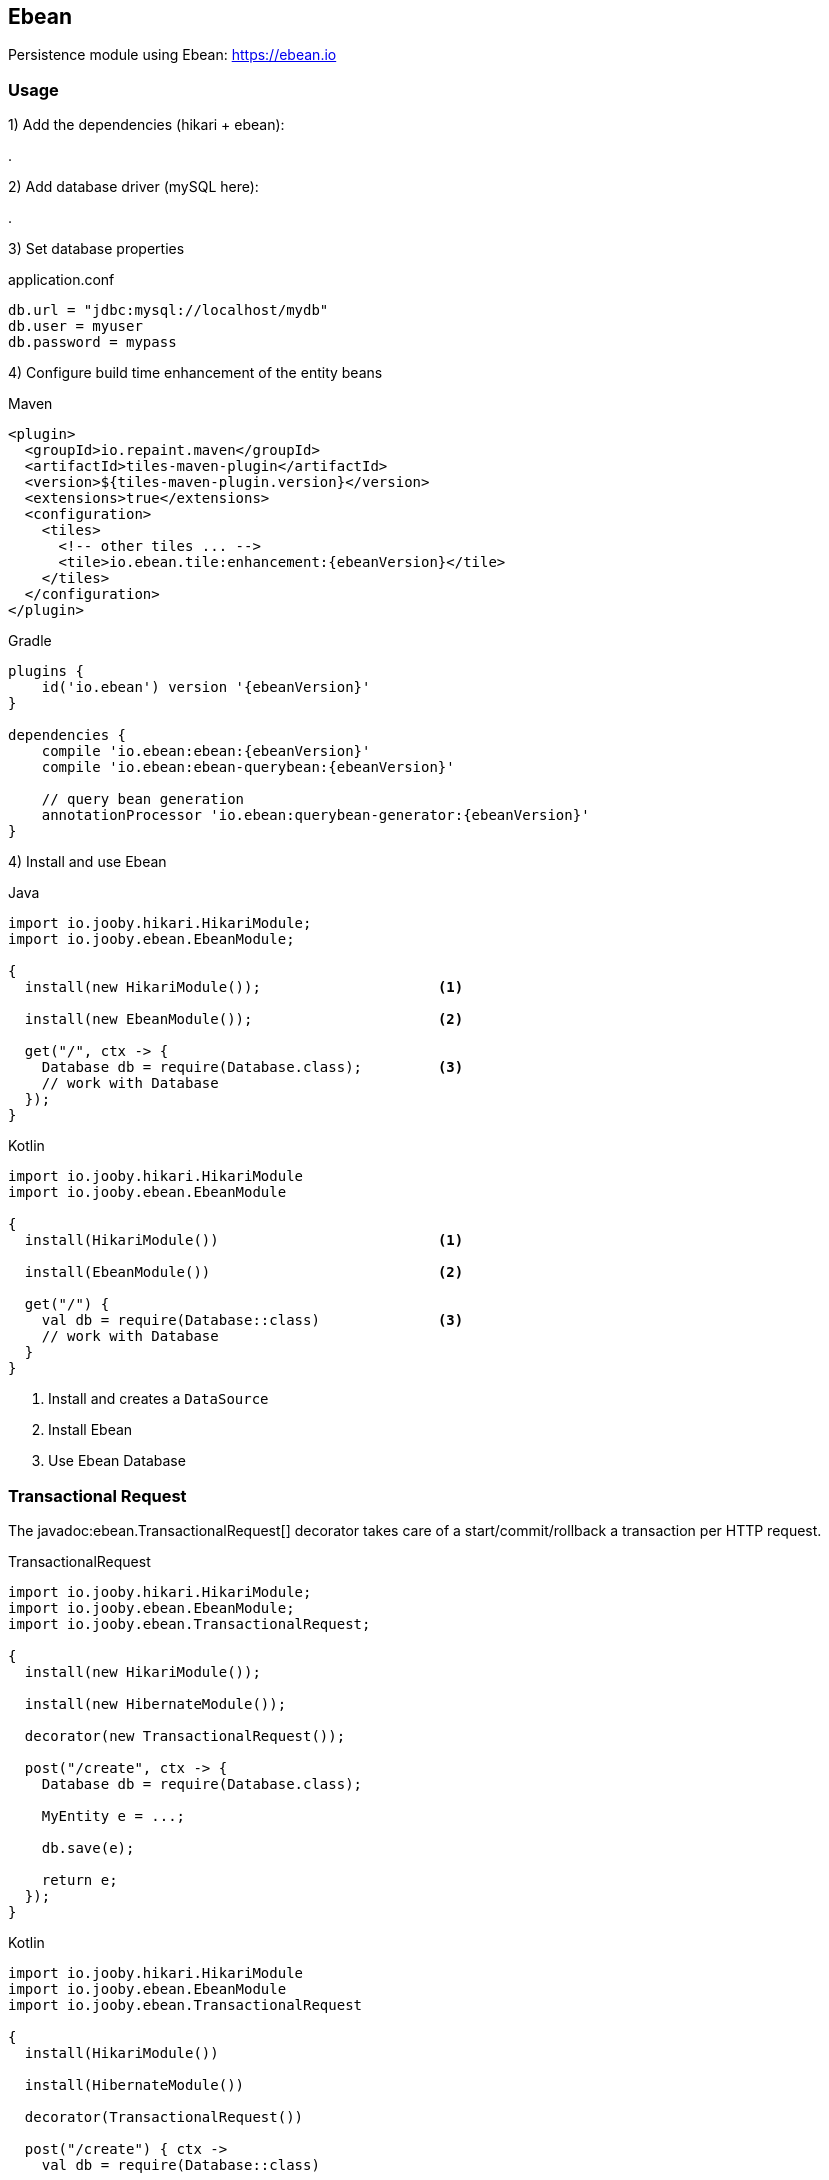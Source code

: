 == Ebean

Persistence module using Ebean: https://ebean.io

=== Usage

1) Add the dependencies (hikari + ebean):

[dependency, artifactId="jooby-hikari:DataSource via HikariCP, jooby-ebean:Ebean Module"]
.

2) Add database driver (mySQL here):

[dependency, artifactId="mysql-connector-java"]
.

3) Set database properties

.application.conf
[source, properties]
----
db.url = "jdbc:mysql://localhost/mydb"
db.user = myuser
db.password = mypass
----

4) Configure build time enhancement of the entity beans

.Maven
[source, xml, role="primary", subs="verbatim,attributes"]
----
<plugin>
  <groupId>io.repaint.maven</groupId>
  <artifactId>tiles-maven-plugin</artifactId>
  <version>${tiles-maven-plugin.version}</version>
  <extensions>true</extensions>
  <configuration>
    <tiles>
      <!-- other tiles ... -->
      <tile>io.ebean.tile:enhancement:{ebeanVersion}</tile>
    </tiles>
  </configuration>
</plugin>
----

.Gradle
[source, javascript, role="secondary", subs="verbatim,attributes"]
----
plugins {
    id('io.ebean') version '{ebeanVersion}'
}

dependencies {
    compile 'io.ebean:ebean:{ebeanVersion}'
    compile 'io.ebean:ebean-querybean:{ebeanVersion}'

    // query bean generation
    annotationProcessor 'io.ebean:querybean-generator:{ebeanVersion}'
}
----

4) Install and use Ebean

.Java
[source, java, role="primary"]
----
import io.jooby.hikari.HikariModule;
import io.jooby.ebean.EbeanModule;

{
  install(new HikariModule());                     <1>

  install(new EbeanModule());                      <2>

  get("/", ctx -> {
    Database db = require(Database.class);         <3>
    // work with Database
  });
}
----

.Kotlin
[source, kt, role="secondary"]
----
import io.jooby.hikari.HikariModule
import io.jooby.ebean.EbeanModule

{
  install(HikariModule())                          <1>
  
  install(EbeanModule())                           <2>

  get("/") {
    val db = require(Database::class)              <3>
    // work with Database
  }
}
----

<1> Install and creates a `DataSource`
<2> Install Ebean
<3> Use Ebean Database

=== Transactional Request

The javadoc:ebean.TransactionalRequest[] decorator takes care of a start/commit/rollback a
transaction per HTTP request.

.TransactionalRequest
[source, java, role = "primary"]
----
import io.jooby.hikari.HikariModule;
import io.jooby.ebean.EbeanModule;
import io.jooby.ebean.TransactionalRequest;

{
  install(new HikariModule());
  
  install(new HibernateModule());
  
  decorator(new TransactionalRequest());
  
  post("/create", ctx -> {
    Database db = require(Database.class);
    
    MyEntity e = ...;
    
    db.save(e);

    return e;
  });
}
----

.Kotlin
[source, kt, role="secondary"]
----
import io.jooby.hikari.HikariModule
import io.jooby.ebean.EbeanModule
import io.jooby.ebean.TransactionalRequest

{
  install(HikariModule())
  
  install(HibernateModule())
  
  decorator(TransactionalRequest())
  
  post("/create") { ctx ->
    val db = require(Database::class)
    
    val e = ...
    
    db.save(e)

    e
  }
}
----

==== @Transactional

If you simply install the decorator it becomes enabled by default, this means that each route in its
scope become transactional. You can exclude an MVC route by annotating it with the
javadoc:annotations.Transactional[] annotation:

.@Transactional
[source, java, role = "primary"]
----
import io.jooby.annotations.Transactional;

@Transactional(false)
@GET("/")
public void get(Context ctx) {
  // no automatic transaction management here
}
----

.Kotlin
[source, kt, role="secondary"]
----
import io.jooby.annotations.Transactional

@Transactional(false)
@GET("/")
fun get(ctx: Context) {
  // no automatic transaction management here
}
----

You also have the option to invert this logic by disabling the decorator by default:

.TransactionalRequest disabled by default
[source, java, role = "primary"]
----
import io.jooby.ebean.TransactionalRequest;

{
  ...
  decorator(new TransactionalRequest().enabledByDefault(false));
  ...
}
----

.Kotlin
[source, kt, role="secondary"]
----
import io.jooby.ebean.TransactionalRequest

{
  ...
  decorator(TransactionalRequest().enabledByDefault(false))
  ...
}
----

Then you can enable it for the selected routes using `@Transactional(true)`:

.@Transactional
[source, java, role = "primary"]
----
import io.jooby.annotations.Transactional;

@Inject
private Database database;

@Transactional(true)
@GET("/")
public void get(Context ctx) {
  // work with Database
}
----

.Kotlin
[source, kt, role="secondary"]
----
import io.jooby.annotations.Transactional

@Inject
private lateinit var database: Database

@Transactional(true)
@GET("/")
fun get(ctx: Context) {
  // work with Database
}
----

This feature is not limited to MVC routes. For script routes use the constant `Transactional.ATTRIBUTE`:

.Transactional for script routes
[source, java, role = "primary"]
----
import io.jooby.annotations.Transactional;

{
  get("/", ctx -> {
    ...
  }).attribute(Transactional.ATTRIBUTE, false);
}
----

.Kotlin
[source, kt, role="secondary"]
----
import io.jooby.annotations.Transactional

{
  get("/") {
    ...
  }).attribute(Transactional.ATTRIBUTE, false);
}
----

=== Configuration

Advanced/Custom configuration is supported programmatically or using property files.

.Programmatically
[source, java, role="primary"]
----
{
  DatabaseConfig dbConfig = ...;         <1>
  install(new EbeanModule(dbConfig));    <2>
}
----

.Kotlin
[source, kt, role="secondary"]
----
{
  val dbConfig = ...                     <1>
  install(EbeanModule(dbConfig))         <2>
}
----

<1> Manually creates a database config or use the one provided by Jooby: javadoc:ebean.EbeanModule[create, io.jooby.Jooby, java.lang.String].
<2> Install Ebean with custom database config

.Configuration
[source,javascript]
----
{
  ebean {
    ddl {
      generate = true
      run = true
    }
  }
}
----

Example shows how to setup Ebean migration tools. Keep in mind Jooby offers a better solution for
database migrations link:flyway[Flyway Module]. 
